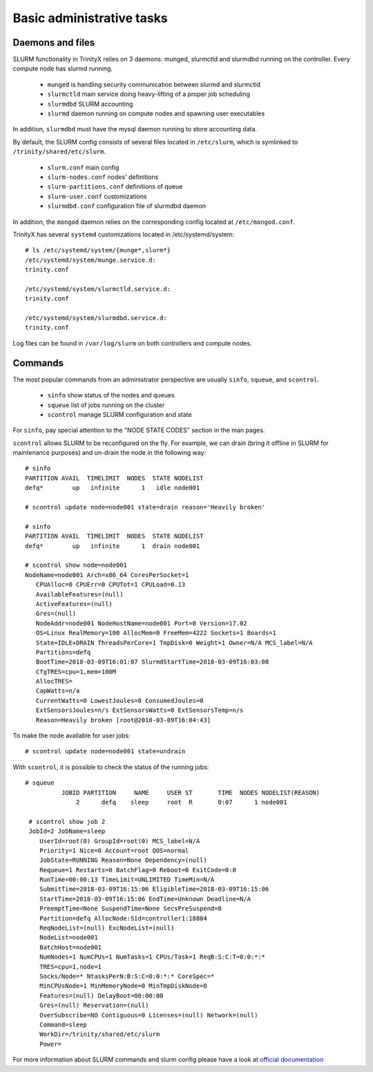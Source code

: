Basic administrative tasks
==========================


Daemons and files
~~~~~~~~~~~~~~~~~

SLURM functionality in TrinityX relies on 3 daemons: munged, slurmctld and slurmdbd running on the controller. Every compute node has slurmd running.

    * ``munged`` is handling security communication between slurmd and slurmctld
    * ``slurmctld`` main service doing heavy-lifting of a proper job scheduling
    * ``slurmdbd`` SLURM accounting
    * ``slurmd`` daemon running on compute nodes and spawning user executables

In addition, ``slurmdbd`` must have the mysql daemon running to store accounting data.

By default, the SLURM config consists of several files located in ``/etc/slurm``, which is symlinked to ``/trinity/shared/etc/slurm``.

    * ``slurm.conf`` main config
    * ``slurm-nodes.conf`` nodes' definitions
    * ``slurm-partitions.conf`` definitions of queue
    * ``slurm-user.conf`` customizations
    * ``slurmdbd.conf`` configuration file of slurmdbd daemon

In addition, the ``mongod`` daemon relies on the corresponding config located at ``/etc/mongod.conf``.

TrinityX has several ``systemd`` customizations located in /etc/systemd/system::

    # ls /etc/systemd/system/{munge*,slurm*}
    /etc/systemd/system/munge.service.d:
    trinity.conf

    /etc/systemd/system/slurmctld.service.d:
    trinity.conf

    /etc/systemd/system/slurmdbd.service.d:
    trinity.conf

Log files can be found in ``/var/log/slurm`` on both controllers and compute nodes.

Commands
~~~~~~~~

The most popular commands from an administrator perspective are usually ``sinfo``, ``squeue``, and ``scontrol``.

    * ``sinfo`` show status of the nodes and queues
    * ``squeue`` list of jobs running on the cluster
    * ``scontrol`` manage SLURM configuration and state

For ``sinfo``, pay special attention to the "NODE STATE CODES" section in the man pages.

``scontrol`` allows SLURM to be reconfigured on the fly. For example, we can drain (bring it offline in SLURM for maintenance purposes) and un-drain the node in the following way::

    # sinfo
    PARTITION AVAIL  TIMELIMIT  NODES  STATE NODELIST
    defq*        up   infinite      1   idle node001

    # scontrol update node=node001 state=drain reason='Heavily broken'

    # sinfo
    PARTITION AVAIL  TIMELIMIT  NODES  STATE NODELIST
    defq*        up   infinite      1  drain node001

    # scontrol show node=node001
    NodeName=node001 Arch=x86_64 CoresPerSocket=1
       CPUAlloc=0 CPUErr=0 CPUTot=1 CPULoad=0.13
       AvailableFeatures=(null)
       ActiveFeatures=(null)
       Gres=(null)
       NodeAddr=node001 NodeHostName=node001 Port=0 Version=17.02
       OS=Linux RealMemory=100 AllocMem=0 FreeMem=4222 Sockets=1 Boards=1
       State=IDLE+DRAIN ThreadsPerCore=1 TmpDisk=0 Weight=1 Owner=N/A MCS_label=N/A
       Partitions=defq
       BootTime=2018-03-09T16:01:07 SlurmdStartTime=2018-03-09T16:03:08
       CfgTRES=cpu=1,mem=100M
       AllocTRES=
       CapWatts=n/a
       CurrentWatts=0 LowestJoules=0 ConsumedJoules=0
       ExtSensorsJoules=n/s ExtSensorsWatts=0 ExtSensorsTemp=n/s
       Reason=Heavily broken [root@2018-03-09T16:04:43]

To make the node available for user jobs::

    # scontrol update node=node001 state=undrain

With ``scontrol``, it is possible to check the status of the running jobs::

   # squeue
             JOBID PARTITION     NAME     USER ST       TIME  NODES NODELIST(REASON)
                 2      defq    sleep     root  R       0:07      1 node001

    # scontrol show job 2
    JobId=2 JobName=sleep
       UserId=root(0) GroupId=root(0) MCS_label=N/A
       Priority=1 Nice=0 Account=root QOS=normal
       JobState=RUNNING Reason=None Dependency=(null)
       Requeue=1 Restarts=0 BatchFlag=0 Reboot=0 ExitCode=0:0
       RunTime=00:00:13 TimeLimit=UNLIMITED TimeMin=N/A
       SubmitTime=2018-03-09T16:15:06 EligibleTime=2018-03-09T16:15:06
       StartTime=2018-03-09T16:15:06 EndTime=Unknown Deadline=N/A
       PreemptTime=None SuspendTime=None SecsPreSuspend=0
       Partition=defq AllocNode:Sid=controller1:18804
       ReqNodeList=(null) ExcNodeList=(null)
       NodeList=node001
       BatchHost=node001
       NumNodes=1 NumCPUs=1 NumTasks=1 CPUs/Task=1 ReqB:S:C:T=0:0:*:*
       TRES=cpu=1,node=1
       Socks/Node=* NtasksPerN:B:S:C=0:0:*:* CoreSpec=*
       MinCPUsNode=1 MinMemoryNode=0 MinTmpDiskNode=0
       Features=(null) DelayBoot=00:00:00
       Gres=(null) Reservation=(null)
       OverSubscribe=NO Contiguous=0 Licenses=(null) Network=(null)
       Command=sleep
       WorkDir=/trinity/shared/etc/slurm
       Power=


For more information about SLURM commands and slurm config please have a look at `official documentation <https://slurm.schedmd.com/documentation.html>`_
